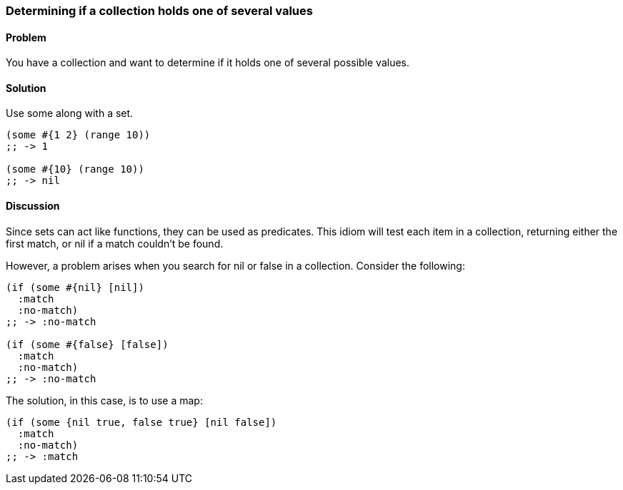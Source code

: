[au="John Touron"]
=== Determining if a collection holds one of several values

==== Problem

You have a collection and want to determine if it holds one of several possible values.

==== Solution

Use +some+ along with a set.

[source,clojure]
----
(some #{1 2} (range 10))
;; -> 1

(some #{10} (range 10))
;; -> nil
----

==== Discussion

Since sets can act like functions, they can be used as predicates. This idiom will test each item in a collection, returning either the first match, or +nil+ if a match couldn't be found.

However, a problem arises when you search for +nil+ or +false+ in a collection. Consider the following:

[source,clojure]
----
(if (some #{nil} [nil])
  :match
  :no-match)
;; -> :no-match

(if (some #{false} [false])
  :match
  :no-match)
;; -> :no-match
----

The solution, in this case, is to use a map:

[source,clojure]
----
(if (some {nil true, false true} [nil false])
  :match
  :no-match)
;; -> :match
----
